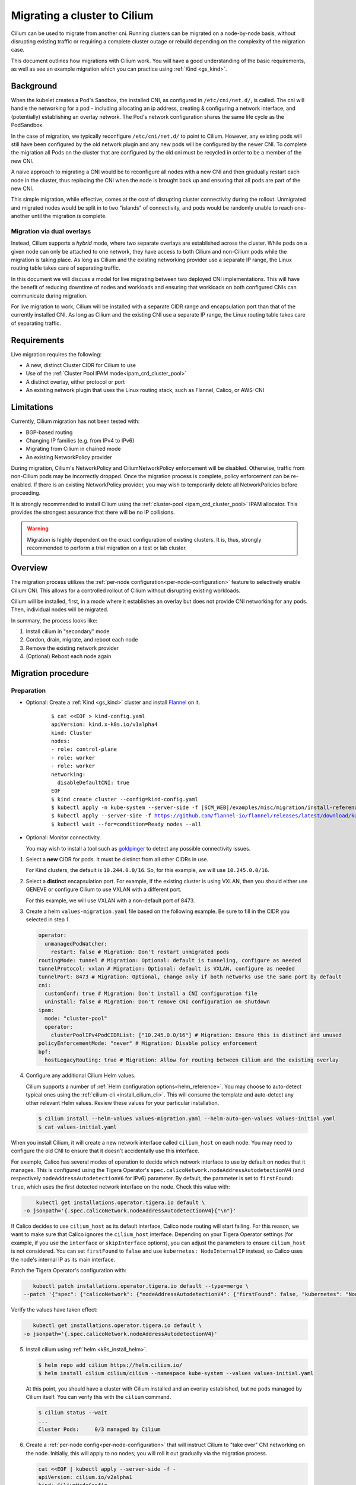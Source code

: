 .. only:: not (epub or latex or html)

    WARNING: You are looking at unreleased Cilium documentation.
    Please use the official rendered version released here:
    https://docs.cilium.io

.. _cni_migration:

*************************************
Migrating a cluster to Cilium
*************************************

Cilium can be used to migrate from another cni. Running clusters can
be migrated on a node-by-node basis, without disrupting existing traffic
or requiring a complete cluster outage or rebuild depending on the complexity of the migration case.

This document outlines how migrations with Cilium work. You will have a good
understanding of the basic requirements, as well as see an example migration
which you can practice using :ref:`Kind <gs_kind>`.


Background
==========

When the kubelet creates a Pod's Sandbox, the installed CNI, as configured in ``/etc/cni/net.d/``,
is called. The cni will handle the networking for a pod - including allocating 
an ip address, creating & configuring a network interface, and (potentially)
establishing an overlay network. The Pod's network configuration shares the
same life cycle as the PodSandbox.

In the case of migration, we typically reconfigure ``/etc/cni/net.d/`` to point
to Cilium. However, any existing pods will still have been configured by the old
network plugin and any new pods will be configured by the newer CNI. To complete
the migration all Pods on the cluster that are configured by the old cni must be
recycled in order to be a member of the new CNI.

A naive approach to migrating a CNI would be to reconfigure all nodes with a new
CNI and then gradually restart each node in the cluster, thus replacing the CNI
when the node is brought back up and ensuring that all pods are part of the new CNI.

This simple migration, while effective, comes at the cost of disrupting cluster
connectivity during the rollout. Unmigrated and migrated nodes would be split in
to two "islands" of connectivity, and pods would be randomly unable to reach one-another
until the migration is complete.

Migration via dual overlays
---------------------------

Instead, Cilium supports a *hybrid* mode, where two separate overlays are established
across the cluster. While pods on a given node can only be attached to one network,
they have access to both Cilium and non-Cilium pods while the migration is
taking place. As long as Cilium and the existing networking provider use a separate
IP range, the Linux routing table takes care of separating traffic.

In this document we will discuss a model for live migrating between two deployed
CNI implementations. This will have the benefit of reducing downtime of nodes
and workloads and ensuring that workloads on both configured CNIs can communicate
during migration.

For live migration to work, Cilium will be installed with a separate
CIDR range and encapsulation port than that of the currently installed CNI. As
long as Cilium and the existing CNI use a separate IP range, the Linux 
routing table takes care of separating traffic.



Requirements
============

Live migration requires the following:

- A new, distinct Cluster CIDR for Cilium to use
- Use of the :ref:`Cluster Pool IPAM mode<ipam_crd_cluster_pool>`
- A distinct overlay, either protocol or port
- An existing network plugin that uses the Linux routing stack, such as Flannel, Calico, or AWS-CNI

Limitations
===========

Currently, Cilium migration has not been tested with:

- BGP-based routing
- Changing IP families (e.g. from IPv4 to IPv6)
- Migrating from Cilium in chained mode
- An existing NetworkPolicy provider

During migration, Cilium's  NetworkPolicy and CiliumNetworkPolicy enforcement 
will be disabled. Otherwise, traffic from non-Cilium pods may be incorrectly
dropped. Once the migration process is complete, policy enforcement can
be re-enabled. If there is an existing NetworkPolicy provider, you may wish to
temporarily delete all NetworkPolicies before proceeding.

It is strongly recommended to install Cilium using the :ref:`cluster-pool <ipam_crd_cluster_pool>`
IPAM allocator. This provides the strongest assurance that there will
be no IP collisions.

.. warning::
  Migration is highly dependent on the exact configuration of existing
  clusters. It is, thus, strongly recommended to perform a trial migration
  on a test or lab cluster.

Overview
========

The migration process utilizes the :ref:`per-node configuration<per-node-configuration>`
feature to selectively enable Cilium CNI. This allows for a controlled rollout
of Cilium without disrupting existing workloads.

Cilium will be installed, first, in a mode where it establishes an overlay
but does not provide CNI networking for any pods. Then, individual nodes will
be migrated.

In summary, the process looks like:

1. Install cilium in "secondary" mode
2. Cordon, drain, migrate, and reboot each node
3. Remove the existing network provider
4. (Optional) Reboot each node again


Migration procedure
===================

Preparation
-----------

- Optional: Create a :ref:`Kind <gs_kind>` cluster and install `Flannel <https://github.com/flannel-io/flannel>`_ on it.

    .. parsed-literal::

      $ cat <<EOF > kind-config.yaml
      apiVersion: kind.x-k8s.io/v1alpha4
      kind: Cluster
      nodes:
      - role: control-plane
      - role: worker
      - role: worker
      networking:
        disableDefaultCNI: true
      EOF
      $ kind create cluster --config=kind-config.yaml
      $ kubectl apply -n kube-system --server-side -f \ |SCM_WEB|\/examples/misc/migration/install-reference-cni-plugins.yaml
      $ kubectl apply --server-side -f https://github.com/flannel-io/flannel/releases/latest/download/kube-flannel.yml
      $ kubectl wait --for=condition=Ready nodes --all

- Optional: Monitor connectivity.

  You may wish to install a tool such as `goldpinger <https://github.com/bloomberg/goldpinger>`_
  to detect any possible connectivity issues.

1.  Select a **new** CIDR for pods. It must be distinct from all other CIDRs in use.

    For Kind clusters, the default is ``10.244.0.0/16``. So, for this example, we will
    use ``10.245.0.0/16``.

2.  Select a **distinct** encapsulation port. For example, if the existing cluster
    is using VXLAN, then you should either use GENEVE or configure Cilium to use VXLAN
    with a different port.

    For this example, we will use VXLAN with a non-default port of 8473.

3.  Create a helm ``values-migration.yaml`` file based on the following example. Be sure to fill
    in the CIDR you selected in step 1.

    .. code-block:: yaml

        operator:
          unmanagedPodWatcher:
            restart: false # Migration: Don't restart unmigrated pods
        routingMode: tunnel # Migration: Optional: default is tunneling, configure as needed
        tunnelProtocol: vxlan # Migration: Optional: default is VXLAN, configure as needed
        tunnelPort: 8473 # Migration: Optional, change only if both networks use the same port by default
        cni:
          customConf: true # Migration: Don't install a CNI configuration file
          uninstall: false # Migration: Don't remove CNI configuration on shutdown
        ipam:
          mode: "cluster-pool"
          operator:
            clusterPoolIPv4PodCIDRList: ["10.245.0.0/16"] # Migration: Ensure this is distinct and unused
        policyEnforcementMode: "never" # Migration: Disable policy enforcement
        bpf:
          hostLegacyRouting: true # Migration: Allow for routing between Cilium and the existing overlay

4.  Configure any additional Cilium Helm values.

    Cilium supports a number of :ref:`Helm configuration options<helm_reference>`. You may choose to
    auto-detect typical ones using the :ref:`cilium-cli <install_cilium_cli>`.
    This will consume the template and auto-detect any other relevant Helm values.
    Review these values for your particular installation.

    .. code-block:: shell-session

        $ cilium install --helm-values values-migration.yaml --helm-auto-gen-values values-initial.yaml
        $ cat values-initial.yaml

.. note::
When you install Cilium, it will create a new network interface called ``cilium_host`` on each node. You may need to configure the old CNI to ensure that it doesn't accidentally use this interface.

For example, Calico has several modes of operation to decide which network interface to use by default on nodes that it manages. This is configured using the Tigera Operator's ``spec.calicoNetwork.nodeAddressAutodetectionV4`` (and respectively ``nodeAddressAutodetectionV6`` for IPv6) parameter.
By default, the parameter is set to ``firstFound: true``, which uses the first detected network interface on the node. Check this value with:

.. code-block:: shell-session

      kubectl get installations.operator.tigera.io default \
  -o jsonpath='{.spec.calicoNetwork.nodeAddressAutodetectionV4}{"\n"}'

If Calico decides to use ``cilium_host`` as its default interface, Calico node routing will start failing. For this reason, we want to make sure that Calico ignores the ``cilium_host`` interface. 
Depending on your Tigera Operator settings (for example, if you use the ``interface`` or ``skipInterface`` options), you can adjust the parameters to ensure ``cilium_host`` is not considered. 
You can set ``firstFound`` to ``false`` and use ``kubernetes: NodeInternalIP`` instead, so Calico uses the node's internal IP as its main interface. 

Patch the Tigera Operator's configuration with:

.. code-block:: shell-session

     kubectl patch installations.operator.tigera.io default --type=merge \
  --patch '{"spec": {"calicoNetwork": {"nodeAddressAutodetectionV4": {"firstFound": false, "kubernetes": "NodeInternalIP"}}}}'

Verify the values have taken effect:

.. code-block:: shell-session

     kubectl get installations.operator.tigera.io default \
  -o jsonpath='{.spec.calicoNetwork.nodeAddressAutodetectionV4}'

5.  Install cilium using :ref:`helm <k8s_install_helm>`.

    .. code-block:: shell-session

      $ helm repo add cilium https://helm.cilium.io/
      $ helm install cilium cilium/cilium --namespace kube-system --values values-initial.yaml


    At this point, you should have a cluster with Cilium installed and an overlay established, but no
    pods managed by Cilium itself. You can verify this with the ``cilium`` command.

    .. code-block:: shell-session

      $ cilium status --wait
      ...
      Cluster Pods:     0/3 managed by Cilium


6.  Create a :ref:`per-node config<per-node-configuration>` that will instruct Cilium to "take over" CNI networking
    on the node. Initially, this will apply to no nodes; you will roll it out gradually via
    the migration process.

    .. code-block:: shell-session

        cat <<EOF | kubectl apply --server-side -f -
        apiVersion: cilium.io/v2alpha1
        kind: CiliumNodeConfig
        metadata:
          namespace: kube-system
          name: cilium-default
        spec:
          nodeSelector:
            matchLabels:
              io.cilium.migration/cilium-default: "true"
          defaults:
            write-cni-conf-when-ready: /host/etc/cni/net.d/05-cilium.conflist
            custom-cni-conf: "false"
            cni-chaining-mode: "none"
            cni-exclusive: "true"
        EOF

Migration
---------

At this point, you are ready to begin the migration process. The basic flow is:

Select a node to be migrated. It is not recommended to start with a control-plane node.

.. code-block:: shell-session

  $ NODE="kind-worker" # for the Kind example

1.  Cordon and, optionally, drain the node in question.

    .. code-block:: shell-session

      $ kubectl cordon $NODE
      $ kubectl drain --ignore-daemonsets $NODE

    Draining is not strictly required, but it is recommended. Otherwise pods will encounter
    a brief interruption while the node is rebooted.

2.  Label the node. This causes the ``CiliumNodeConfig`` to apply to this node.

    .. code-block:: shell-session

      $ kubectl label node $NODE --overwrite "io.cilium.migration/cilium-default=true"

3.  Restart Cilium. This will cause it to write its CNI configuration file.

    .. code-block:: shell-session

      $ kubectl -n kube-system delete pod --field-selector spec.nodeName=$NODE -l k8s-app=cilium
      $ kubectl -n kube-system rollout status ds/cilium -w

4.  Reboot the node.

    If using kind, do so with docker:

    .. code-block:: shell-session
    
      docker restart $NODE

5.  Validate that the node has been successfully migrated.

    .. code-block:: shell-session

      $ cilium status --wait
      $ kubectl get -o wide node $NODE
      $ kubectl -n kube-system run --attach --rm --restart=Never verify-network \
        --overrides='{"spec": {"nodeName": "'$NODE'", "tolerations": [{"operator": "Exists"}]}}' \
        --image ghcr.io/nicolaka/netshoot:v0.8 -- /bin/bash -c 'ip -br addr && curl -s -k https://$KUBERNETES_SERVICE_HOST/healthz && echo'

    Ensure the IP address of the pod is in the Cilium CIDR(s) supplied above and that the apiserver
    is reachable.

6.  Uncordon the node.

    .. code-block:: shell-session

      $ kubectl uncordon $NODE


Once you are satisfied everything has been migrated successfully, select another unmigrated node in the cluster
and repeat these steps.

Post-migration
--------------

Perform these steps once the cluster is fully migrated.

1.  Ensure Cilium is healthy and that all pods have been migrated:

    .. code-block:: shell-session

      $ cilium status

2.  Update the Cilium configuration:

    - Cilium should be the primary CNI
    - NetworkPolicy should be enforced
    - The Operator can restart unmanaged pods
    - **Optional**: use :ref:`eBPF_Host_Routing`. Enabling this will cause a short connectivity 
      interruption on each node as the daemon restarts, but improves networking performance.

    You can do this manually, or via the ``cilium`` tool (this will not apply changes to the cluster):

    .. code-block:: shell-session

      $ cilium install --helm-values values-initial.yaml --helm-auto-gen-values values-final.yaml \
        --helm-set operator.unmanagedPodWatcher.restart=true --helm-set cni.customConf=false \
        --helm-set policyEnforcementMode=default \
        --helm-set bpf.hostLegacyRouting=false # optional, can cause brief interruptions
      $ diff values-initial.yaml values-final.yaml

    Then, apply the changes to the cluster:

    .. code-block:: shell-session

      $ helm upgrade --namespace kube-system cilium cilium/cilium --values values-final.yaml
      $ kubectl -n kube-system rollout restart daemonset cilium
      $ cilium status --wait

3.  Delete the per-node configuration:

    .. code-block:: shell-session

      $ kubectl delete -n kube-system ciliumnodeconfig cilium-default

4.  Delete the previous network plugin.

    At this point, all pods should be using Cilium for networking. You can easily verify this with ``cilium status``.
    It is now safe to delete the previous network plugin from the cluster.


    Most network plugins leave behind some resources, e.g. iptables rules and interfaces. These will be
    cleaned up when the node next reboots. If desired, you may perform a rolling reboot again.